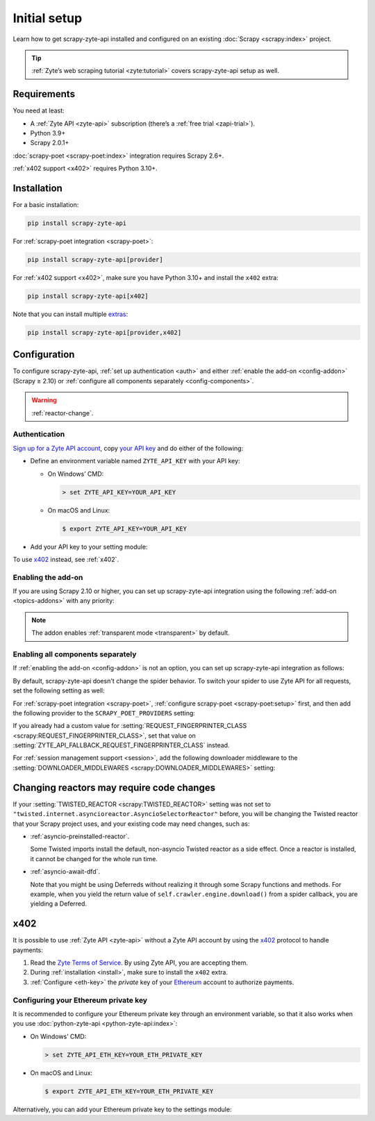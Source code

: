 .. _setup:

=============
Initial setup
=============

Learn how to get scrapy-zyte-api installed and configured on an existing
:doc:`Scrapy <scrapy:index>` project.

.. tip:: :ref:`Zyte’s web scraping tutorial <zyte:tutorial>` covers
    scrapy-zyte-api setup as well.

Requirements
============

You need at least:

-   A :ref:`Zyte API <zyte-api>` subscription (there’s a :ref:`free trial
    <zapi-trial>`).

-   Python 3.9+

-   Scrapy 2.0.1+

:doc:`scrapy-poet <scrapy-poet:index>` integration requires Scrapy 2.6+.

:ref:`x402 support <x402>` requires Python 3.10+.


.. _install:

Installation
============

For a basic installation:

.. code-block:: shell

    pip install scrapy-zyte-api

For :ref:`scrapy-poet integration <scrapy-poet>`:

.. code-block:: shell

    pip install scrapy-zyte-api[provider]

For :ref:`x402 support <x402>`, make sure you have Python 3.10+ and install
the ``x402`` extra:

.. code-block:: shell

    pip install scrapy-zyte-api[x402]

Note that you can install multiple extras_:

.. _extras: https://setuptools.pypa.io/en/latest/userguide/dependency_management.html#optional-dependencies

.. code-block:: shell

    pip install scrapy-zyte-api[provider,x402]


Configuration
=============

To configure scrapy-zyte-api, :ref:`set up authentication <auth>` and either
:ref:`enable the add-on <config-addon>` (Scrapy ≥ 2.10) or :ref:`configure all
components separately <config-components>`.

.. warning:: :ref:`reactor-change`.

.. _auth:
.. _config-api-key:

Authentication
--------------

`Sign up for a Zyte API account
<https://app.zyte.com/account/signup/zyteapi>`_, copy `your API key
<https://app.zyte.com/o/zyte-api/api-access>`_ and do either of the following:

-   Define an environment variable named ``ZYTE_API_KEY`` with your API key:

    -   On Windows’ CMD:

        .. code-block:: shell

                > set ZYTE_API_KEY=YOUR_API_KEY

    -   On macOS and Linux:

        .. code-block:: shell

                $ export ZYTE_API_KEY=YOUR_API_KEY

-   Add your API key to your setting module:

    .. code-block:: python
        :caption: settings.py

        ZYTE_API_KEY = "YOUR_API_KEY"

To use `x402 <https://www.x402.org/>`__ instead, see :ref:`x402`.


.. _config-addon:

Enabling the add-on
-------------------

If you are using Scrapy 2.10 or higher, you can set up scrapy-zyte-api
integration using the following :ref:`add-on <topics-addons>` with any
priority:

.. code-block:: python
    :caption: settings.py

    ADDONS = {
        "scrapy_zyte_api.Addon": 500,
    }

.. note:: The addon enables :ref:`transparent mode <transparent>` by default.


.. _config-components:

Enabling all components separately
----------------------------------

If :ref:`enabling the add-on <config-addon>` is not an option, you can set up
scrapy-zyte-api integration as follows:

.. code-block:: python
    :caption: settings.py

    DOWNLOAD_HANDLERS = {
        "http": "scrapy_zyte_api.ScrapyZyteAPIDownloadHandler",
        "https": "scrapy_zyte_api.ScrapyZyteAPIDownloadHandler",
    }
    DOWNLOADER_MIDDLEWARES = {
        "scrapy_zyte_api.ScrapyZyteAPIDownloaderMiddleware": 633,
    }
    SPIDER_MIDDLEWARES = {
        "scrapy_zyte_api.ScrapyZyteAPISpiderMiddleware": 100,
        "scrapy_zyte_api.ScrapyZyteAPIRefererSpiderMiddleware": 1000,
    }
    REQUEST_FINGERPRINTER_CLASS = "scrapy_zyte_api.ScrapyZyteAPIRequestFingerprinter"
    TWISTED_REACTOR = "twisted.internet.asyncioreactor.AsyncioSelectorReactor"

By default, scrapy-zyte-api doesn't change the spider behavior. To switch your
spider to use Zyte API for all requests, set the following setting as well:

.. code-block:: python
    :caption: settings.py

    ZYTE_API_TRANSPARENT_MODE = True

For :ref:`scrapy-poet integration <scrapy-poet>`, :ref:`configure scrapy-poet
<scrapy-poet:setup>` first, and then add the following provider to the
``SCRAPY_POET_PROVIDERS`` setting:

.. code-block:: python
    :caption: settings.py

    SCRAPY_POET_PROVIDERS = {
        "scrapy_zyte_api.providers.ZyteApiProvider": 1100,
    }

If you already had a custom value for :setting:`REQUEST_FINGERPRINTER_CLASS
<scrapy:REQUEST_FINGERPRINTER_CLASS>`, set that value on
:setting:`ZYTE_API_FALLBACK_REQUEST_FINGERPRINTER_CLASS` instead.

.. code-block:: python
    :caption: settings.py

    ZYTE_API_FALLBACK_REQUEST_FINGERPRINTER_CLASS = "myproject.CustomRequestFingerprinter"

For :ref:`session management support <session>`, add the following downloader
middleware to the :setting:`DOWNLOADER_MIDDLEWARES
<scrapy:DOWNLOADER_MIDDLEWARES>` setting:

.. code-block:: python
    :caption: settings.py

    DOWNLOADER_MIDDLEWARES = {
        "scrapy_zyte_api.ScrapyZyteAPISessionDownloaderMiddleware": 667,
    }


.. _reactor-change:

Changing reactors may require code changes
==========================================

If your :setting:`TWISTED_REACTOR <scrapy:TWISTED_REACTOR>` setting was not
set to ``"twisted.internet.asyncioreactor.AsyncioSelectorReactor"`` before,
you will be changing the Twisted reactor that your Scrapy project uses, and
your existing code may need changes, such as:

-   :ref:`asyncio-preinstalled-reactor`.

    Some Twisted imports install the default, non-asyncio Twisted
    reactor as a side effect. Once a reactor is installed, it cannot be
    changed for the whole run time.

-   :ref:`asyncio-await-dfd`.

    Note that you might be using Deferreds without realizing it through
    some Scrapy functions and methods. For example, when you yield the
    return value of ``self.crawler.engine.download()`` from a spider
    callback, you are yielding a Deferred.


.. _x402:

x402
====

It is possible to use :ref:`Zyte API <zyte-api>` without a Zyte API account by 
using the `x402 <https://www.x402.org/>`__ protocol to handle payments:

#.  Read the `Zyte Terms of Service`_. By using Zyte API, you are accepting
    them.

    .. _Zyte Terms of Service: https://www.zyte.com/terms-policies/terms-of-service/

#.  During :ref:`installation <install>`, make sure to install the ``x402``
    extra.

#.  :ref:`Configure <eth-key>` the *private* key of your Ethereum_ account to
    authorize payments.

    .. _Ethereum: https://ethereum.org/

.. _eth-key:

Configuring your Ethereum private key
-------------------------------------

It is recommended to configure your Ethereum private key through an environment
variable, so that it also works when you use :doc:`python-zyte-api
<python-zyte-api:index>`:

-  On Windows’ CMD:

   .. code-block:: shell

        > set ZYTE_API_ETH_KEY=YOUR_ETH_PRIVATE_KEY

-  On macOS and Linux:

   .. code-block:: shell

        $ export ZYTE_API_ETH_KEY=YOUR_ETH_PRIVATE_KEY

Alternatively, you can add your Ethereum private key to the settings module:

.. code-block:: python
    :caption: settings.py

    ZYTE_API_ETH_KEY = "YOUR_ETH_PRIVATE_KEY"
